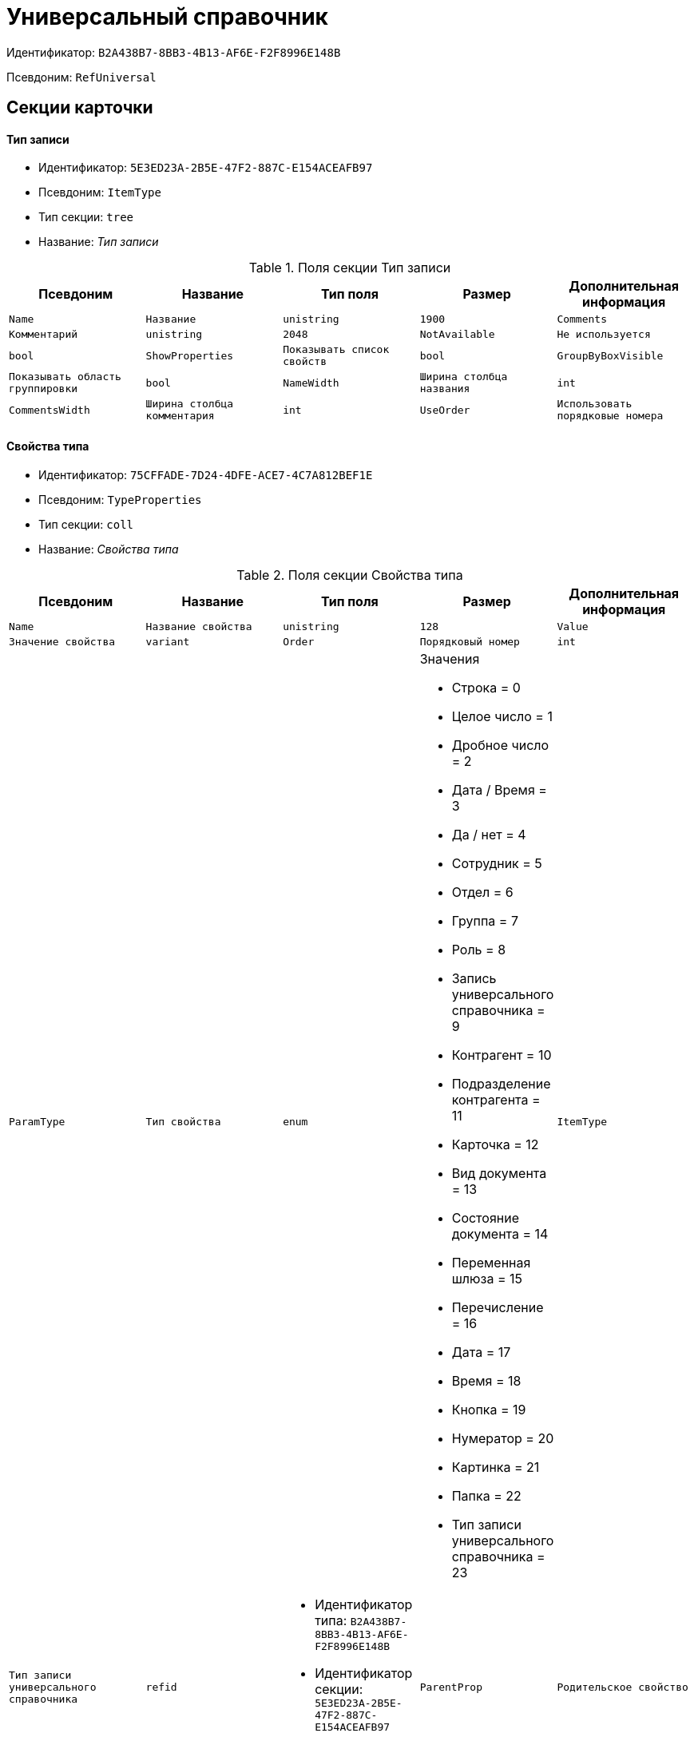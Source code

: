 = Универсальный справочник

Идентификатор: `B2A438B7-8BB3-4B13-AF6E-F2F8996E148B`

Псевдоним: `RefUniversal`

== Секции карточки

==== Тип записи

* Идентификатор: `5E3ED23A-2B5E-47F2-887C-E154ACEAFB97`

* Псевдоним: `ItemType`

* Тип секции: `tree`

* Название: _Тип записи_

.Поля секции Тип записи
|===
|Псевдоним|Название|Тип поля|Размер|Дополнительная информация 

a|`Name`
a|`Название`
a|`unistring`
a|`1900`

a|`Comments`
a|`Комментарий`
a|`unistring`
a|`2048`

a|`NotAvailable`
a|`Не используется`
a|`bool`

a|`ShowProperties`
a|`Показывать список свойств`
a|`bool`

a|`GroupByBoxVisible`
a|`Показывать область группировки`
a|`bool`

a|`NameWidth`
a|`Ширина столбца названия`
a|`int`

a|`CommentsWidth`
a|`Ширина столбца комментария`
a|`int`

a|`UseOrder`
a|`Использовать порядковые номера`
a|`bool`

a|`Locked`
a|`Тип записи закрыт для изменения`
a|`bool`

|===
==== Свойства типа

* Идентификатор: `75CFFADE-7D24-4DFE-ACE7-4C7A812BEF1E`

* Псевдоним: `TypeProperties`

* Тип секции: `coll`

* Название: _Свойства типа_

.Поля секции Свойства типа
|===
|Псевдоним|Название|Тип поля|Размер|Дополнительная информация 

a|`Name`
a|`Название свойства`
a|`unistring`
a|`128`

a|`Value`
a|`Значение свойства`
a|`variant`

a|`Order`
a|`Порядковый номер`
a|`int`

a|`ParamType`
a|`Тип свойства`
a|`enum`
a|.Значения
* Строка = 0
* Целое число = 1
* Дробное число = 2
* Дата / Время = 3
* Да / нет = 4
* Сотрудник = 5
* Отдел = 6
* Группа = 7
* Роль = 8
* Запись универсального справочника = 9
* Контрагент = 10
* Подразделение контрагента = 11
* Карточка = 12
* Вид документа = 13
* Состояние документа = 14
* Переменная шлюза = 15
* Перечисление = 16
* Дата = 17
* Время = 18
* Кнопка = 19
* Нумератор = 20
* Картинка = 21
* Папка = 22
* Тип записи универсального справочника = 23


a|`ItemType`
a|`Тип записи универсального справочника`
a|`refid`
a|* Идентификатор типа: `B2A438B7-8BB3-4B13-AF6E-F2F8996E148B`
* Идентификатор секции: `5E3ED23A-2B5E-47F2-887C-E154ACEAFB97`

Поля ссылки: 
TypeName

a|`ParentProp`
a|`Родительское свойство`
a|`refid`
a|* Идентификатор типа: `B2A438B7-8BB3-4B13-AF6E-F2F8996E148B`
* Идентификатор секции: `75CFFADE-7D24-4DFE-ACE7-4C7A812BEF1E`



a|`ParentFieldName`
a|`Имя родительского поля`
a|`string`
a|`128`

a|`DisplayValue`
a|`Отображаемое значение`
a|`unistring`
a|`1900`

a|`GateID`
a|`Шлюз`
a|`uniqueid`

a|`VarTypeID`
a|`Тип переменной в шлюзе`
a|`int`

a|`ShowInGrid`
a|`Показывать в гриде`
a|`bool`

a|`IsCollection`
a|`Коллекция`
a|`bool`

a|`NumberID`
a|`Номер`
a|`refid`
a|* Идентификатор типа: `959FF5E2-7E47-4F6F-9CF6-E1E477CD01CF`
* Идентификатор секции: `D47F2C38-6553-4864-BAFF-0BC4D3A85290`



a|`Image`
a|`Картинка`
a|`image`

a|`TextValue`
a|`Значение строки`
a|`unitext`

a|`ColumnWidth`
a|`Ширина столбца в гриде`
a|`int`

|===
==== Значения перечисления

* Идентификатор: `5996E56A-811B-47A0-92AB-CF59C6FA4130`

* Псевдоним: `EnumValues`

* Тип секции: `coll`

* Название: _Значения перечисления_

.Поля секции Значения перечисления
|===
|Псевдоним|Название|Тип поля|Размер|Дополнительная информация 

a|`ValueID`
a|`ID значения`
a|`int`

a|`ValueName`
a|`Название значения`
a|`unistring`
a|`128`

|===
==== Выбранные значения типа

* Идентификатор: `CAFBF125-AE6C-492D-B0E4-B89F38EA3776`

* Псевдоним: `TypeSelectedValues`

* Тип секции: `coll`

* Название: _Выбранные значения типа_

.Поля секции Выбранные значения типа
|===
|Псевдоним|Название|Тип поля|Размер|Дополнительная информация 

a|`SelectedValue`
a|`Выбранное значение`
a|`variant`

a|`Order`
a|`Порядок`
a|`int`

a|`IsResponsible`
a|`Ответственный`
a|`bool`

|===
==== Запись

* Идентификатор: `DD20BF9B-90F8-4D9A-9553-5B5F17AD724E`

* Псевдоним: `Item`

* Тип секции: `coll`

* Название: _Запись_

.Поля секции Запись
|===
|Псевдоним|Название|Тип поля|Размер|Дополнительная информация 

a|`Name`
a|`Название`
a|`unistring`
a|`1900`

a|`Comments`
a|`Комментарий`
a|`unistring`
a|`2048`

a|`NotAvailable`
a|`Не используется`
a|`bool`

a|`Order`
a|`Порядковый номер`
a|`int`

|===
==== Свойства

* Идентификатор: `85D15F7A-DDEE-4484-9B41-57D09E0B1A9A`

* Псевдоним: `Properties`

* Тип секции: `coll`

* Название: _Свойства_

.Поля секции Свойства
|===
|Псевдоним|Название|Тип поля|Размер|Дополнительная информация 

a|`Property`
a|`Свойство`
a|`refid`
a|* Идентификатор типа: `B2A438B7-8BB3-4B13-AF6E-F2F8996E148B`
* Идентификатор секции: `75CFFADE-7D24-4DFE-ACE7-4C7A812BEF1E`

Поля ссылки: 
 >  >  >  >  >  >  >  > 

a|`Value`
a|`Значение свойства`
a|`variant`

a|`DisplayValue`
a|`Отображаемое значение`
a|`unistring`
a|`1900`

a|`Image`
a|`Картинка`
a|`image`

a|`TextValue`
a|`Значение строки`
a|`unitext`

|===
==== Выбранные значения

* Идентификатор: `859348ED-F999-4139-B259-1E5B5D641D29`

* Псевдоним: `SelectedValues`

* Тип секции: `coll`

* Название: _Выбранные значения_

.Поля секции Выбранные значения
|===
|Псевдоним|Название|Тип поля|Размер|Дополнительная информация 

a|`SelectedValue`
a|`Выбранное значение`
a|`variant`

a|`Order`
a|`Порядок`
a|`int`

a|`IsResponsible`
a|`Ответственный`
a|`bool`

|===
==== Настройки сортировки

* Идентификатор: `01EBD37C-1180-4CAD-847D-237203D1582B`

* Псевдоним: `SortSettings`

* Тип секции: `coll`

* Название: _Настройки сортировки_

.Поля секции Настройки сортировки
|===
|Псевдоним|Название|Тип поля|Размер|Дополнительная информация 

a|`Order`
a|`Порядковый номер`
a|`int`

a|`ColIndex`
a|`Номер столбца`
a|`int`

a|`IsGroup`
a|`Группа`
a|`bool`

a|`SortDescending`
a|`Сортировать по убыванию`
a|`bool`

|===
